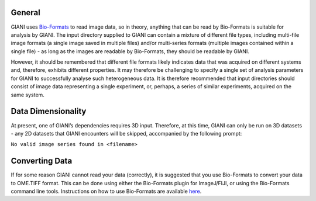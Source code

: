 General
-------

GIANI uses `Bio-Formats <https://www.openmicroscopy.org/bio-formats/>`__
to read image data, so in theory, anything that can be read by
Bio-Formats is suitable for analysis by GIANI. The input directory
supplied to GIANI can contain a mixture of different file types,
including multi-file image formats (a single image saved in multiple
files) and/or multi-series formats (multiple images contained within a
single file) - as long as the images are readable by Bio-Formats, they
should be readable by GIANI.

However, it should be remembered that different file formats likely
indicates data that was acquired on different systems and, therefore,
exhibits different properties. It may therefore be challenging to
specify a single set of analysis parameters for GIANI to successfully
analyse such heterogeneous data. It is therefore recommended that input
directories should consist of image data representing a single
experiment, or, perhaps, a series of similar experiments, acquired on
the same system.

Data Dimensionality
-------------------

At present, one of GIANI’s dependencies requires 3D input. Therefore, at
this time, GIANI can only be run on 3D datasets - any 2D datasets that
GIANI encounters will be skipped, accompanied by the following prompt:

``No valid image series found in <filename>``

Converting Data
---------------

If for some reason GIANI cannot read your data (correctly), it is
suggested that you use Bio-Formats to convert your data to OME.TIFF
format. This can be done using either the Bio-Formats plugin for
ImageJ/FIJI, or using the Bio-Formats command line tools. Instructions
on how to use Bio-Formats are available
`here <https://docs.openmicroscopy.org/bio-formats/6.9.0/users/index.html>`__.
